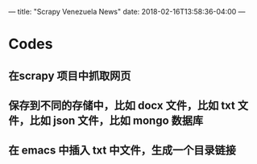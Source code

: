 ---
title: "Scrapy Venezuela News"
date: 2018-02-16T13:58:36-04:00
---

* Codes

** 在scrapy 项目中抓取网页

** 保存到不同的存储中，比如 docx 文件，比如 txt 文件，比如 json 文件，比如 mongo 数据库

** 在 emacs 中插入 txt 中文件，生成一个目录链接

